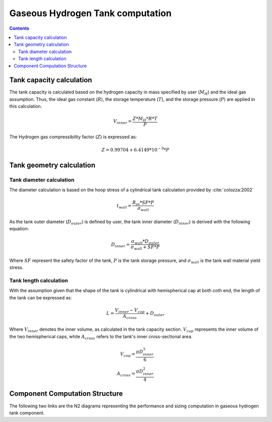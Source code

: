 .. _models-gaseous_hydrogen_tank:

=================================
Gaseous Hydrogen Tank computation
=================================

.. contents::

*************************
Tank capacity calculation
*************************
The tank capacity is calculated based on the hydrogen capacity in mass specified by user (:math:`M_H`)
and the ideal gas assumption. Thus, the ideal gas constant (:math:`R`), the storage temperature (:math:`T`),
and the storage pressure (:math:`P`)  are applied in this calculation.

.. math::

    V_{inner} = \frac{Z*M_H*R*T}{P}


The Hydrogen gas compressibility factor (:math:`Z`) is expressed as:

.. math::
    Z = 0.99704 + 6.4149*10^{-9}*P


*************************
Tank geometry calculation
*************************

Tank diameter calculation
=========================


The diameter calculation is based on the hoop stress of a cylindrical tank calculation provided by :cite:`colozza:2002`

.. math::

   t_{wall} = \frac {R_{in} * SF*P}{\sigma_{wall}}

As the tank outer diameter (:math:`D_{outer}`) is defined by user, the tank inner diameter (:math:`D_{inner}`) is derived
with the following equation:

.. math::

    D_{inner} = \frac{\sigma_{wall} * D_{outer}}{\sigma_{wall}+ SF*P}

Where :math:`SF` represent the safety factor of the tank,  :math:`P` is the tank storage pressure, and :math:`\sigma_{wall}` is the tank wall material yield stress.


Tank length calculation
=======================
With the assumption given that the shape of the tank is cylindrical with hemispherical cap at both coth end,
the length of the tank can be expressed as:

.. math::

    L = \frac {V_{inner} - V_{cap}} {A_{cross}} + D_{outer}

Where :math:`V_{inner}` denotes the inner volume, as calculated in the tank capacity section.
:math:`V_{cap}` represents the inner volume of the two hemispherical caps,
while :math:`A_{cross}` refers to the tank's inner cross-sectional area.

.. math::

    V_{cap} = \frac{\pi D_{inner}^3}{6} \\
    A_{cross} = \frac{\pi D_{inner}^2}{4}

*******************************
Component Computation Structure
*******************************
The following two links are the N2 diagrams representing the performance and sizing computation
in gaseous hydrogen tank component.

.. raw:: html

   <a href="../../../../../../../n2/n2_performance_gh2_tank.html" target="_blank">Gaseous hydrogen tank performance N2 diagram</a><br>
   <a href="../../../../../../../n2/n2_sizing_gh2_tank.html" target="_blank">Gaseous hydrogen tank sizing N2 diagram</a>





